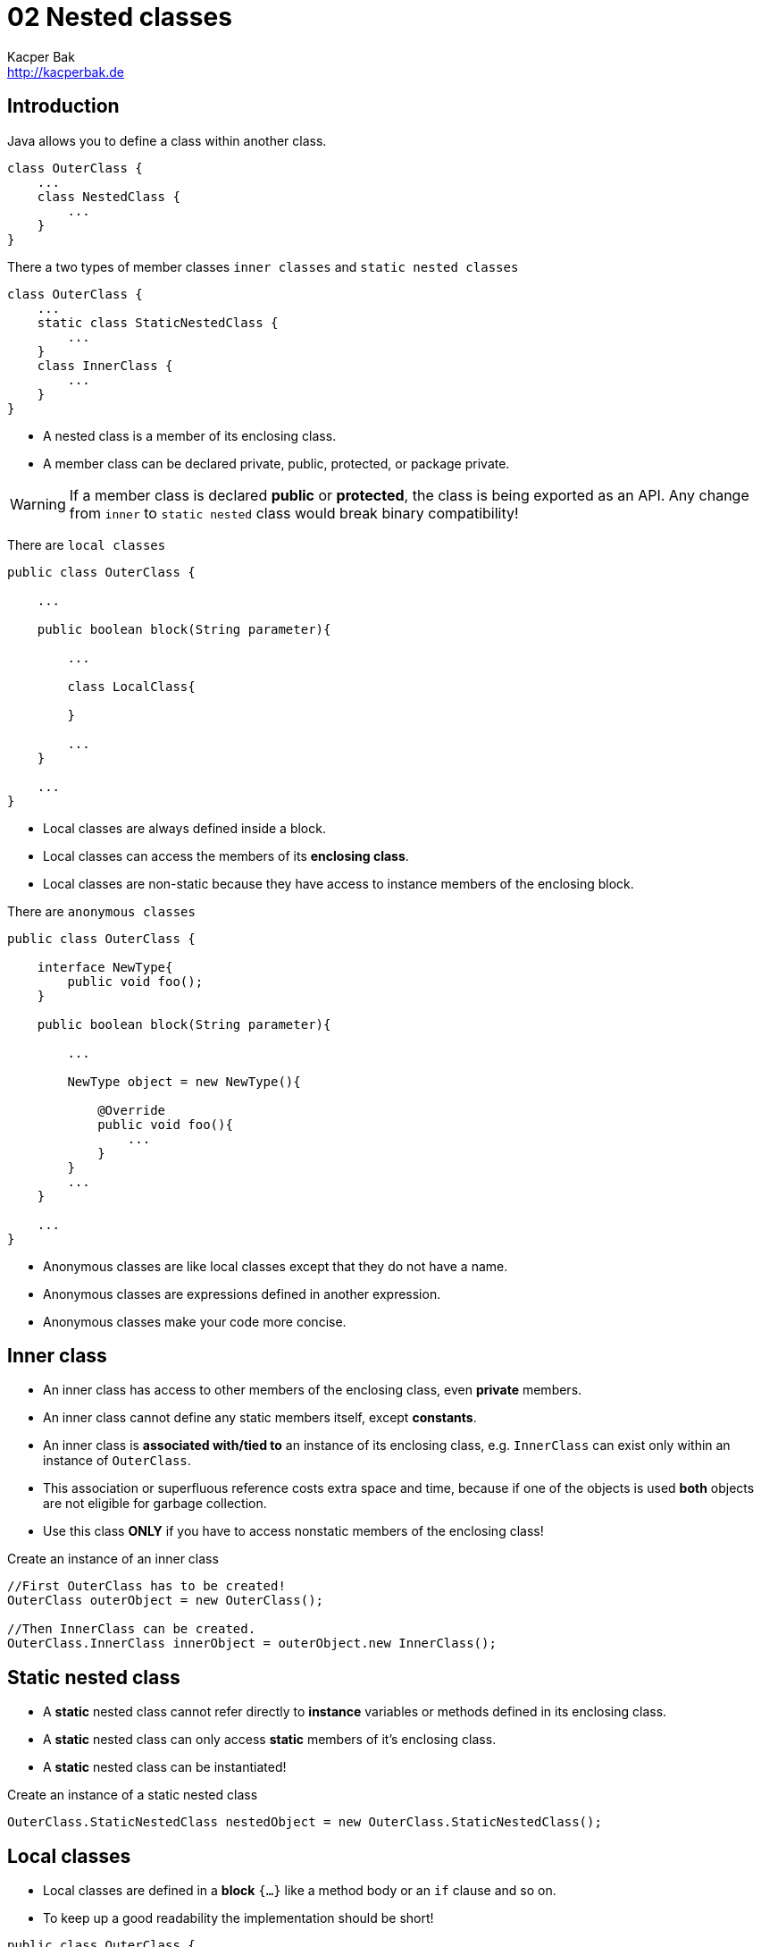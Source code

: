 = 02 Nested classes
Kacper Bak <http://kacperbak.de>

:homepage: http://kacperbak.de
:imagesdir: ./images
:docinfo1: docinfo-footer.html
:toc:
:toc-placement: manual

toc::[]

== Introduction

Java allows you to define a class within another class.
....
class OuterClass {
    ...
    class NestedClass {
        ...
    }
}
....
There a two types of member classes `inner classes` and `static nested classes`
....
class OuterClass {
    ...
    static class StaticNestedClass {
        ...
    }
    class InnerClass {
        ...
    }
}
....

* A nested class is a member of its enclosing class.
* A member class can be declared private, public, protected, or package private.

WARNING: If a member class is declared **public** or **protected**, the class is being exported as an API. Any change from `inner` to `static nested` class would break binary compatibility!

There are `local classes`
....
public class OuterClass {

    ...

    public boolean block(String parameter){

        ...

        class LocalClass{

        }

        ...
    }

    ...
}
....

* Local classes are always defined inside a block.
* Local classes can access the members of its **enclosing class**.
* Local classes are non-static because they have access to instance members of the enclosing block.

There are `anonymous classes`
....
public class OuterClass {

    interface NewType{
        public void foo();
    }

    public boolean block(String parameter){

        ...

        NewType object = new NewType(){

            @Override
            public void foo(){
                ...
            }
        }
        ...
    }

    ...
}
....

* Anonymous classes are like local classes except that they do not have a name.
* Anonymous classes are expressions defined in another expression.
* Anonymous classes make your code more concise.


== Inner class

* An inner class has access to other members of the enclosing class, even **private** members.
* An inner class cannot define any static members itself, except **constants**.
* An inner class is **associated with/tied to** an instance of its enclosing class, e.g. `InnerClass` can exist only within an instance of `OuterClass`.
* This association or superfluous reference costs extra space and time, because if one of the objects is used **both** objects are not eligible for garbage collection.
* Use this class **ONLY** if you have to access nonstatic members of the enclosing class!

.Create an instance of an inner class
....
//First OuterClass has to be created!
OuterClass outerObject = new OuterClass();

//Then InnerClass can be created.
OuterClass.InnerClass innerObject = outerObject.new InnerClass();
....

== Static nested class
* A **static** nested class cannot refer directly to **instance** variables or methods defined in its enclosing class.
* A **static** nested class can only access **static** members of it's enclosing class.
* A **static** nested class can be instantiated!

.Create an instance of a static nested class
....
OuterClass.StaticNestedClass nestedObject = new OuterClass.StaticNestedClass();
....

== Local classes
* Local classes are defined in a **block** `{...}` like a method body or an `if` clause and so on.
* To keep up a good readability the implementation should be short!
....
public class OuterClass {

    private String regularExpression = "[^0-9]";

    public boolean validatePhoneNumber(String phoneNumber){

        int numberLength = 10;

        class PhoneNumber{

            ...

            /**
             * Access member of enclosing class - regularExpression
             */
            private String filterNumberForDigits(String rawNumber){
                return rawNumber.replaceAll( regularExpression , "");
            }

            /**
             * Access variable of enclosing block - numberLength - has been captured!
             */
            private String validateNumberForLength(String filteredNumber){
                //numberLength = 7;
                return ( filteredNumber.length() ==  numberLength) ? filteredNumber : null;
            }
        }

        ...

    }
}

....
* Local classes can access the members (e.g. _regularExpression_ ) of its **enclosing class**.

=== Captured variable
* Local classes can access the local **variables** (e.g. _numberLength_ ) or **parameters** of its **enclosing block**. - This is called **capturing**.
* Below Java 8 local classes could only access local variables that are declared **final**.
* In Java 8 local classes can access local variables that are declared **final** or are **effectively final**.
* A variable or parameter whose value is **never changed** after it is initialized is **effectively final**.
* In case that a captured variable is trying to be **assigned** (e.g. _numberLength = 7;_) the following error occurs: _local variables referenced from an inner class must be final or effectively final_.

=== Static declarations in local classes
* Local classes are in that case similar to inner classes!
* Local classes are non-static because they have access to instance members of the enclosing block.
* An constant like `private static final int CONST = 1000` can be declared, most other static declarations not.
* E.g. An `interface` is inherently static and **can't** be declared inside a block.
....
public void greetInEnglish() {
    interface HelloThere {
       public void greet();
    }
    class EnglishHelloThere implements HelloThere {
        public void greet() {
            System.out.println("Hello " + name);
        }
    }
    HelloThere myGreeting = new EnglishHelloThere();
    myGreeting.greet();
}
....

== Anonymous class
* Anonymous classes enable you to declare and instantiate a class at the same time inside a **block** `{...}`.
* To keep up a good readability the implementation should be short!

....
public class OuterClass {

    private String regularExpression = "[^0-9]";

    interface PhoneNumber{
        public String getFormattedPhoneNumber(String rawNumber);
    }

    public boolean validatePhoneNumber(String phoneNumber){

        /**
         * Create instance with 'new' is like a constructor invocation.
         */
        PhoneNumber processedNumber = new PhoneNumber(){


            @Override
            public String getFormattedPhoneNumber(String rawNumber) {
                return formatNumber(rawNumber);
            }

            ...

            /**
             * Access member of enclosing class - regularExpression
             */
            private String filterNumberForDigits(String rawNumber){
                return rawNumber.replaceAll( regularExpression , "");
            }

            ...
        };

        ...
    }
}

....
* The syntax of an anonymous class expression is like the invocation of a constructor inside a block of code. A new Instance is being created.
* Like local classes, anonymous classes can access the **members** of its **enclosing class**.
* Like local classes, anonymous classes can access the local **variables** or **parameters** of its **enclosing block**. - This is called **capturing**.
* Similar to local classes those **variables** or **parameters** has to be **final** or **effectively final**.
* Anonymous classes also have the same **static** restrictions as local classes with respect to their members.
* Like nested classes, **shadowing** is possible in case of declarations of same **type** with **same name** in inner and outer class.


== Lambda Expressions
* Like anonymous classes has lambda expressions the intention to pass **functionality** as an **argument**.
* Before Java 8 it was always necessary to create an instance with 'new' belonging to a class that has a method with the desired code.
* Lambda expression evaluation does **NOT cause** the **execution** of the expression's body, instead this **may occur** at a **later time** when an appropriate method of the functional interface is invoked.

=== Syntax
* A lambda expression is like a method declaration: it provides a list of formal **parameters** and a **body** expressed in terms of those parameters.
* `Parameters` `->` `Body`
* Cause of the **missing** __methodName__  consider lambda expressions as **anonymous methods**.
....
(int x, int y) -> x + y     // Lambda expression


add(int x, int y){          // Method declaration
    return x + y;
}
....

==== Parameter
* A comma-separated list of formal parameters.
* The formal parameters of a lambda expression **may have** either explicitly **declared types** or implicitly **inferred types**. These styles cannot be mixed!
....
(int x, int y) -> x + y     // Declared-type parameters
(x, y) -> x + y             // Inferred-type parameters
....
* Omit the parentheses too if there is only one parameter.
....
x -> x * x                  // Inferred-type parameter, no parantheses
....

* If the formal parameters have inferred types, then these types are derived from the functional interface type targeted by the lambda expression. See target type.


==== Token
* `->` separates the parameter list from the body.

==== Body
* Like a method body, a lambda body describes code that will be executed whenever an invocation occurs.
* A lambda body is either a **single expression** or a **block**.
* If you specify a **single expression**, then the Java runtime evaluates the expression and then returns its value.
....
x -> x * x
....

* In case of a **block**, the body has to be ether **void-compatible** OR **value-compatible**.
* A block lambda body is **void-compatible** if every return statement in the block has the form `return;`
....
() -> {}
() -> { System.out.println("done"); }           // Returns 'void'
() -> System.out.println("done")                // A single void method invocation does NOT need braces!
....

* A block lambda body is **value-compatible** if it cannot **complete normally** (e.g. is not reachable, caused by `if` clause) and **every return statement** in the block has the form `return Expression;`.
....
() -> { return "done"; }                        // Returns a 'String' value
() -> { if (...) return 1; else return 0; }     // In every case a value is returned!
....

* It is a compile-time error if a block lambda body is **NEITHER** void-compatible **NOR** value-compatible.
....
() -> { if (...) return "done"; System.out.println("done"); }   // Error!
....

....
example missing: compare anonymous class to lambda with a Person domain object
....

=== Capturing
* Any local variable, formal parameter, or exception parameter used but not declared in a lambda expression must either be declared **final** or be **effectively final**.
* Any local variable used but not declared in a lambda body **must be** definitely **assigned** before the lambda body.

....
example missing: compare anonymous class capturing with lambda capturing
....

=== Scope
* Unlike code appearing in anonymous class declarations, the meaning of **names** and the **`this`** and **`super`** keywords appearing in a lambda body, along with the accessibility of referenced declarations, are the same as in the surrounding context.
* Except that lambda parameters introduce new names.

....
example missing: compare anonymous class scope with lambda scope
....


=== Target Type
* To determine the **type** of a lambda expression, the Java compiler uses the target type of the **context** or **situation** in which the lambda expression was found.
* You can only use lambda expressions in situations in which the Java compiler can determine the target type, like:
** Variable declarations
** Assignments
** Return statements
** ...
* Further example: overload resolution and type argument inference

=== Checked Exceptions
* How to handle exceptions thrown inside the lambda body?
* RealImpatient-P.8

=== Functional Interfaces
* Evaluation of a lambda expression produces an instance of a functional interface.
* So behind the scenes an object is created to maintain backwards compatibility.
* Annotation: @FunctionalInterface - RealImpatient-P.7
* In case of a simple interface that contains only **ONE** method.
* Why use @FunctionalInterface? See Oracle Java Spec: Not so obvious cases

=== Method References
* Method references provide easy-to-read lambda expressions for methods that already have a name.

=== Constructor References
...

=== Default Methods
...

=== Static Methods in interfaces
...


== When to use what?
=== Nested classes
* If a class is useful to only one other class, then it is logical to embed it in that class and keep the two together.
* To increases encapsulation: Consider two top-level classes, A and B, where B needs access to members of A that would otherwise be declared private.
By hiding class B within class A, A's members can be declared private and B can access them. In addition, B itself should be hidden from the outside world, with a `private` constructor.

NOTE: A nested class should **ONLY** serve its enclosing class! If a nested class would be useful in some other context, then it should be a **top-level** class!

=== Inner class
* Inner classes are eligible if you need access to the **instance** members of its enclosing class.
* Inner classes are eligible if you don't require access to local variables or parameters (capturing).

=== Static nested class
* Static nested class are eligible if you need access to the **static** fields and functions of its enclosing class.
* Inner classes are eligible if you don't require access to local variables or parameters (capturing).

=== Local class
* Local classes are eligible if you need a new **named type**.
* Local classes are eligible if you need **more than one** instance.
* Local classes are eligible if you need to access its constructor.
* Local classes are eligible if you need access to the members of its enclosing class.

=== Anonymous class
* Anonymous classes are eligible only if **one** instance is needed.
* Anonymous classes are ideal for implementing an interface that contains **two** or **more** methods.
* Anonymous classes are eligible if you need access to the members of its enclosing class.

== Shadowing
* If a declaration of a type of the inner scope has the same name as another declaration in the outer scope, then the declaration shadows the declaration of the outer scope.
* You cannot refer to a shadowed declaration by its name alone.

NOTE: Inner scope shadows outer scope

....
public class ShadowTest {

    public int x = 0;

    class FirstLevel {

        public int x = 1;

        void methodInFirstLevel(int x) {

            //x = 23
            System.out.println("x = " + x);

            //this.x = 1
            System.out.println("this.x = " + this.x);

            //ShadowTest.this.x = 0
            System.out.println("ShadowTest.this.x = " + ShadowTest.this.x);
        }
    }

    public static void main(String... args) {
        ShadowTest st = new ShadowTest();
        ShadowTest.FirstLevel fl = st.new FirstLevel();
        fl.methodInFirstLevel(23);
    }
}
....

== Serialization
* Serialization of inner classes, including local and anonymous classes, is strongly discouraged.
* Possible compatibility issues can  occur if you serialize an inner class and then deserialize it with a different JRE implementation.


== Sources
* http://docs.oracle.com/javase/tutorial/java/javaOO/nested.html[The Java™ Tutorials - Nested classes]
* http://docs.oracle.com/javase/tutorial/java/javaOO/innerclasses.html[The Java™ Tutorials - Inner Class Example]
* http://docs.oracle.com/javase/tutorial/java/javaOO/localclasses.html[The Java™ Tutorials - Local Classes]
* http://docs.oracle.com/javase/tutorial/java/javaOO/anonymousclasses.html[The Java™ Tutorials - Anonymous Classes]
* http://www.amazon.de/Effective-Java-Programming-Language-Guide/dp/0321356683/ref=sr_1_1?ie=UTF8&qid=1420652823&sr=8-1&keywords=Effective+Java[Effective Java by Joshua Bloch - Item 22: Favor static member classes over nonstatic]


